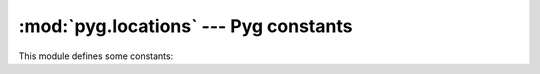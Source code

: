 .. highlight:: python

:mod:`pyg.locations` --- Pyg constants
======================================

.. module:: pyg.locations
    :synopsis: Pyg constants

.. moduleauthor:: Michele Lacchia <michelelacchia@gmail.com>
.. sectionauthor:: Michele Lacchia <michelelacchia@gmail.com>


This module defines some constants:

.. data:: USER_SITE

    Path to the user site directory for the current Python version or None.

.. data:: INSTALL_DIR

    Path to eggs installation directory. On Python 2.7 it is equivalent to::

        import site
        site.getsitepackages()[0]

    On Python 2.6 it is quite more complicated, and if the process fails, this constant will be set to::

        from distutils.sysconfig import get_python_lib
        INSTALL_DIR = get_python_lib()

.. data:: EASY_INSTALL

    Path to :file:`easy_install.pth` file. If it does not exist, will be created.

.. data:: PYG_LINKS

    A Pyg's :file:`.pth` file under :data:`USER_SITE`.

.. data:: BIN

    Path to the directory which contains scripts.